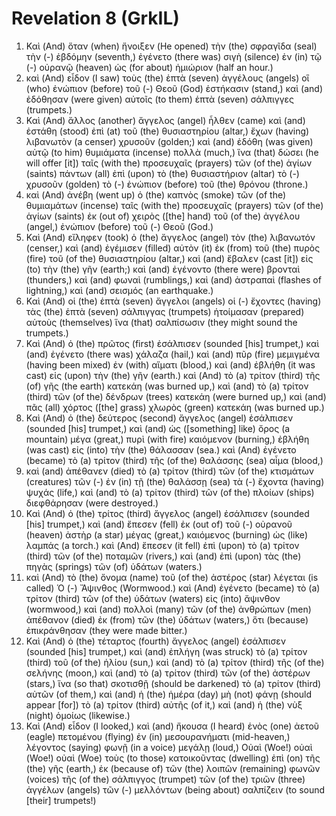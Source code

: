 * Revelation 8 (GrkIL)
:PROPERTIES:
:ID: GrkIL/66-REV08
:END:

1. Καὶ (And) ὅταν (when) ἤνοιξεν (He opened) τὴν (the) σφραγῖδα (seal) τὴν (-) ἑβδόμην (seventh,) ἐγένετο (there was) σιγὴ (silence) ἐν (in) τῷ (-) οὐρανῷ (heaven) ὡς (for about) ἡμιώριον (half an hour.)
2. καὶ (And) εἶδον (I saw) τοὺς (the) ἑπτὰ (seven) ἀγγέλους (angels) οἳ (who) ἐνώπιον (before) τοῦ (-) Θεοῦ (God) ἑστήκασιν (stand,) καὶ (and) ἐδόθησαν (were given) αὐτοῖς (to them) ἑπτὰ (seven) σάλπιγγες (trumpets.)
3. Καὶ (And) ἄλλος (another) ἄγγελος (angel) ἦλθεν (came) καὶ (and) ἐστάθη (stood) ἐπὶ (at) τοῦ (the) θυσιαστηρίου (altar,) ἔχων (having) λιβανωτὸν (a censer) χρυσοῦν (golden;) καὶ (and) ἐδόθη (was given) αὐτῷ (to him) θυμιάματα (incense) πολλὰ (much,) ἵνα (that) δώσει (he will offer [it]) ταῖς (with the) προσευχαῖς (prayers) τῶν (of the) ἁγίων (saints) πάντων (all) ἐπὶ (upon) τὸ (the) θυσιαστήριον (altar) τὸ (-) χρυσοῦν (golden) τὸ (-) ἐνώπιον (before) τοῦ (the) θρόνου (throne.)
4. καὶ (And) ἀνέβη (went up) ὁ (the) καπνὸς (smoke) τῶν (of the) θυμιαμάτων (incense) ταῖς (with the) προσευχαῖς (prayers) τῶν (of the) ἁγίων (saints) ἐκ (out of) χειρὸς ([the] hand) τοῦ (of the) ἀγγέλου (angel,) ἐνώπιον (before) τοῦ (-) Θεοῦ (God.)
5. Καὶ (And) εἴληφεν (took) ὁ (the) ἄγγελος (angel) τὸν (the) λιβανωτόν (censer,) καὶ (and) ἐγέμισεν (filled) αὐτὸν (it) ἐκ (from) τοῦ (the) πυρὸς (fire) τοῦ (of the) θυσιαστηρίου (altar,) καὶ (and) ἔβαλεν (cast [it]) εἰς (to) τὴν (the) γῆν (earth;) καὶ (and) ἐγένοντο (there were) βρονταὶ (thunders,) καὶ (and) φωναὶ (rumblings,) καὶ (and) ἀστραπαὶ (flashes of lightning,) καὶ (and) σεισμός (an earthquake.)
6. Καὶ (And) οἱ (the) ἑπτὰ (seven) ἄγγελοι (angels) οἱ (-) ἔχοντες (having) τὰς (the) ἑπτὰ (seven) σάλπιγγας (trumpets) ἡτοίμασαν (prepared) αὑτοὺς (themselves) ἵνα (that) σαλπίσωσιν (they might sound the trumpets.)
7. Καὶ (And) ὁ (the) πρῶτος (first) ἐσάλπισεν (sounded [his] trumpet,) καὶ (and) ἐγένετο (there was) χάλαζα (hail,) καὶ (and) πῦρ (fire) μεμιγμένα (having been mixed) ἐν (with) αἵματι (blood,) καὶ (and) ἐβλήθη (it was cast) εἰς (upon) τὴν (the) γῆν (earth.) καὶ (And) τὸ (a) τρίτον (third) τῆς (of) γῆς (the earth) κατεκάη (was burned up,) καὶ (and) τὸ (a) τρίτον (third) τῶν (of the) δένδρων (trees) κατεκάη (were burned up,) καὶ (and) πᾶς (all) χόρτος ([the] grass) χλωρὸς (green) κατεκάη (was burned up.)
8. Καὶ (And) ὁ (the) δεύτερος (second) ἄγγελος (angel) ἐσάλπισεν (sounded [his] trumpet,) καὶ (and) ὡς ([something] like) ὄρος (a mountain) μέγα (great,) πυρὶ (with fire) καιόμενον (burning,) ἐβλήθη (was cast) εἰς (into) τὴν (the) θάλασσαν (sea.) καὶ (And) ἐγένετο (became) τὸ (a) τρίτον (third) τῆς (of the) θαλάσσης (sea) αἷμα (blood,)
9. καὶ (and) ἀπέθανεν (died) τὸ (a) τρίτον (third) τῶν (of the) κτισμάτων (creatures) τῶν (-) ἐν (in) τῇ (the) θαλάσσῃ (sea) τὰ (-) ἔχοντα (having) ψυχάς (life,) καὶ (and) τὸ (a) τρίτον (third) τῶν (of the) πλοίων (ships) διεφθάρησαν (were destroyed.)
10. Καὶ (And) ὁ (the) τρίτος (third) ἄγγελος (angel) ἐσάλπισεν (sounded [his] trumpet,) καὶ (and) ἔπεσεν (fell) ἐκ (out of) τοῦ (-) οὐρανοῦ (heaven) ἀστὴρ (a star) μέγας (great,) καιόμενος (burning) ὡς (like) λαμπάς (a torch.) καὶ (And) ἔπεσεν (it fell) ἐπὶ (upon) τὸ (a) τρίτον (third) τῶν (of the) ποταμῶν (rivers,) καὶ (and) ἐπὶ (upon) τὰς (the) πηγὰς (springs) τῶν (of) ὑδάτων (waters.)
11. καὶ (And) τὸ (the) ὄνομα (name) τοῦ (of the) ἀστέρος (star) λέγεται (is called) Ὁ (-) Ἄψινθος (Wormwood.) καὶ (And) ἐγένετο (became) τὸ (a) τρίτον (third) τῶν (of the) ὑδάτων (waters) εἰς (into) ἄψινθον (wormwood,) καὶ (and) πολλοὶ (many) τῶν (of the) ἀνθρώπων (men) ἀπέθανον (died) ἐκ (from) τῶν (the) ὑδάτων (waters,) ὅτι (because) ἐπικράνθησαν (they were made bitter.)
12. Καὶ (And) ὁ (the) τέταρτος (fourth) ἄγγελος (angel) ἐσάλπισεν (sounded [his] trumpet,) καὶ (and) ἐπλήγη (was struck) τὸ (a) τρίτον (third) τοῦ (of the) ἡλίου (sun,) καὶ (and) τὸ (a) τρίτον (third) τῆς (of the) σελήνης (moon,) καὶ (and) τὸ (a) τρίτον (third) τῶν (of the) ἀστέρων (stars,) ἵνα (so that) σκοτισθῇ (should be darkened) τὸ (a) τρίτον (third) αὐτῶν (of them,) καὶ (and) ἡ (the) ἡμέρα (day) μὴ (not) φάνῃ (should appear [for]) τὸ (a) τρίτον (third) αὐτῆς (of it,) καὶ (and) ἡ (the) νὺξ (night) ὁμοίως (likewise.)
13. Καὶ (And) εἶδον (I looked,) καὶ (and) ἤκουσα (I heard) ἑνὸς (one) ἀετοῦ (eagle) πετομένου (flying) ἐν (in) μεσουρανήματι (mid-heaven,) λέγοντος (saying) φωνῇ (in a voice) μεγάλῃ (loud,) Οὐαὶ (Woe!) οὐαὶ (Woe!) οὐαὶ (Woe) τοὺς (to those) κατοικοῦντας (dwelling) ἐπὶ (on) τῆς (the) γῆς (earth,) ἐκ (because of) τῶν (the) λοιπῶν (remaining) φωνῶν (voices) τῆς (of the) σάλπιγγος (trumpet) τῶν (of the) τριῶν (three) ἀγγέλων (angels) τῶν (-) μελλόντων (being about) σαλπίζειν (to sound [their] trumpets!)
